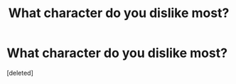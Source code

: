 #+TITLE: What character do you dislike most?

* What character do you dislike most?
:PROPERTIES:
:Score: 1
:DateUnix: 1524723542.0
:DateShort: 2018-Apr-26
:FlairText: Discussion
:END:
[deleted]

